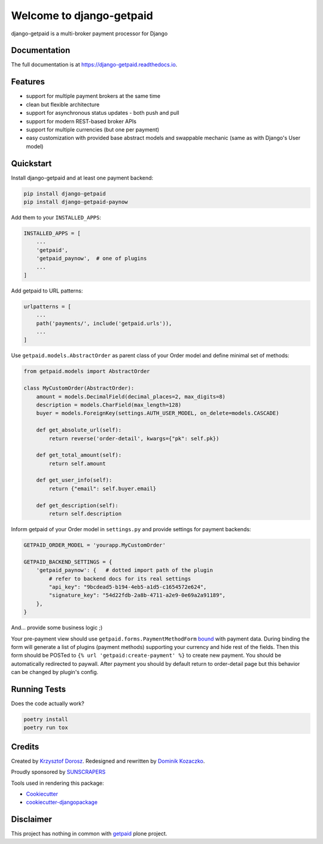 =============================
Welcome to django-getpaid
=============================

.. image:: https://img.shields.io/pypi/v/django-getpaid.svg
    :target: https://pypi.org/project/django-getpaid/
    :alt: Latest PyPI version
.. image:: https://img.shields.io/travis/sunscrapers/django-getpaid.svg
    :target: https://travis-ci.org/sunscrapers/django-getpaid
.. image:: https://img.shields.io/coveralls/github/cypreess/django-getpaid.svg
    :target: https://coveralls.io/github/django-getpaid/django-getpaid?branch=master
.. image:: https://img.shields.io/pypi/wheel/django-getpaid.svg
    :target: https://pypi.org/project/django-getpaid/
.. image:: https://img.shields.io/pypi/l/django-getpaid.svg
    :target: https://pypi.org/project/django-getpaid/


django-getpaid is a multi-broker payment processor for Django

Documentation
=============

The full documentation is at https://django-getpaid.readthedocs.io.

Features
========

* support for multiple payment brokers at the same time
* clean but flexible architecture
* support for asynchronous status updates - both push and pull
* support for modern REST-based broker APIs
* support for multiple currencies (but one per payment)
* easy customization with provided base abstract models and swappable mechanic (same as with Django's User model)


Quickstart
==========

Install django-getpaid and at least one payment backend:

.. code-block:: console

    pip install django-getpaid
    pip install django-getpaid-paynow

Add them to your ``INSTALLED_APPS``:

.. code-block:: python

    INSTALLED_APPS = [
        ...
        'getpaid',
        'getpaid_paynow',  # one of plugins
        ...
    ]

Add getpaid to URL patterns:

.. code-block:: python

    urlpatterns = [
        ...
        path('payments/', include('getpaid.urls')),
        ...
    ]

Use ``getpaid.models.AbstractOrder`` as parent class of your Order model and define minimal set of methods:

.. code-block:: python

    from getpaid.models import AbstractOrder

    class MyCustomOrder(AbstractOrder):
        amount = models.DecimalField(decimal_places=2, max_digits=8)
        description = models.CharField(max_length=128)
        buyer = models.ForeignKey(settings.AUTH_USER_MODEL, on_delete=models.CASCADE)

        def get_absolute_url(self):
            return reverse('order-detail', kwargs={"pk": self.pk})

        def get_total_amount(self):
            return self.amount

        def get_user_info(self):
            return {"email": self.buyer.email}

        def get_description(self):
            return self.description


Inform getpaid of your Order model in ``settings.py`` and provide settings for payment backends:

.. code-block:: python

    GETPAID_ORDER_MODEL = 'yourapp.MyCustomOrder'

    GETPAID_BACKEND_SETTINGS = {
        'getpaid_paynow': {   # dotted import path of the plugin
            # refer to backend docs for its real settings
            "api_key": "9bcdead5-b194-4eb5-a1d5-c1654572e624",
            "signature_key": "54d22fdb-2a8b-4711-a2e9-0e69a2a91189",
        },
    }

And... provide some business logic ;)

Your pre-payment view should use ``getpaid.forms.PaymentMethodForm`` `bound <https://docs.djangoproject.com/en/3.0/ref/forms/api/#ref-forms-api-bound-unbound>`_
with payment data. During binding the form will generate a list of plugins
(payment methods) supporting your currency and hide rest of the fields.
Then this form should be POSTed to ``{% url 'getpaid:create-payment' %}`` to create
new payment. You should be automatically redirected to paywall. After payment
you should by default return to order-detail page but this behavior can be
changed by plugin's config.

Running Tests
=============

Does the code actually work?

.. code-block:: console

    poetry install
    poetry run tox


Credits
=======

Created by `Krzysztof Dorosz <https://github.com/cypreess>`_.
Redesigned and rewritten by `Dominik Kozaczko <https://github.com/dekoza>`_.

Proudly sponsored by `SUNSCRAPERS <http://sunscrapers.com/>`_

Tools used in rendering this package:

*  Cookiecutter_
*  `cookiecutter-djangopackage`_

.. _Cookiecutter: https://github.com/audreyr/cookiecutter
.. _`cookiecutter-djangopackage`: https://github.com/pydanny/cookiecutter-djangopackage


Disclaimer
==========

This project has nothing in common with `getpaid <http://code.google.com/p/getpaid/>`_ plone project.

